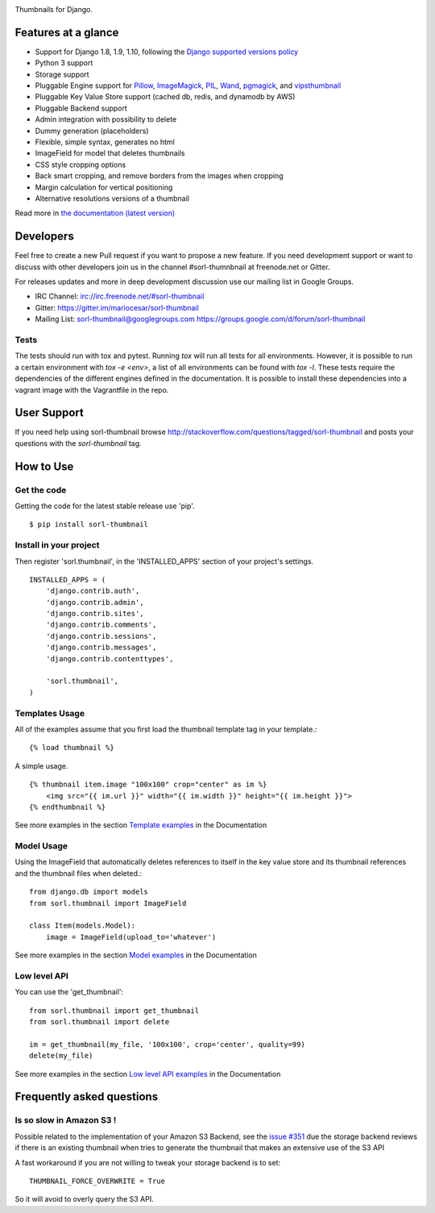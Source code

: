 |travis| |pypi| |coveralls|

Thumbnails for Django.

Features at a glance
====================

- Support for Django 1.8, 1.9, 1.10, following the `Django supported versions policy`_
- Python 3 support
- Storage support
- Pluggable Engine support for `Pillow`_, `ImageMagick`_, `PIL`_, `Wand`_, `pgmagick`_, and `vipsthumbnail`_
- Pluggable Key Value Store support (cached db, redis, and dynamodb by AWS)
- Pluggable Backend support
- Admin integration with possibility to delete
- Dummy generation (placeholders)
- Flexible, simple syntax, generates no html
- ImageField for model that deletes thumbnails
- CSS style cropping options
- Back smart cropping, and remove borders from the images when cropping
- Margin calculation for vertical positioning
- Alternative resolutions versions of a thumbnail

Read more in `the documentation (latest version) <http://sorl-thumbnail.rtfd.org/>`_

Developers
==========

Feel free to create a new Pull request if you want to propose a new feature.
If you need development support or want to discuss with other developers
join us in the channel #sorl-thumnbnail at freenode.net or Gitter.

For releases updates and more in deep development discussion use our mailing list
in Google Groups.

- IRC Channel: irc://irc.freenode.net/#sorl-thumbnail

- Gitter: https://gitter.im/mariocesar/sorl-thumbnail

- Mailing List: sorl-thumbnail@googlegroups.com https://groups.google.com/d/forum/sorl-thumbnail

Tests
-----
The tests should run with tox and pytest. Running `tox` will run all tests for all environments.
However, it is possible to run a certain environment with `tox -e <env>`, a list of all environments
can be found with `tox -l`. These tests require the dependencies of the different engines defined in
the documentation. It is possible to install these dependencies into a vagrant image with the
Vagrantfile in the repo.

User Support
============

If you need help using sorl-thumbnail browse http://stackoverflow.com/questions/tagged/sorl-thumbnail
and posts your questions with the `sorl-thumbnail` tag.


How to Use
==========

Get the code
------------

Getting the code for the latest stable release use 'pip'. ::

   $ pip install sorl-thumbnail

Install in your project
-----------------------

Then register 'sorl.thumbnail', in the 'INSTALLED_APPS' section of
your project's settings. ::

    INSTALLED_APPS = (
        'django.contrib.auth',
        'django.contrib.admin',
        'django.contrib.sites',
        'django.contrib.comments',
        'django.contrib.sessions',
        'django.contrib.messages',
        'django.contrib.contenttypes',

        'sorl.thumbnail',
    )


Templates Usage
---------------

All of the examples assume that you first load the thumbnail template tag in
your template.::

    {% load thumbnail %}


A simple usage. ::

    {% thumbnail item.image "100x100" crop="center" as im %}
        <img src="{{ im.url }}" width="{{ im.width }}" height="{{ im.height }}">
    {% endthumbnail %}

See more examples in the section `Template examples`_ in the Documentation

Model Usage
-----------

Using the ImageField that automatically deletes references to itself in the key
value store and its thumbnail references and the thumbnail files when deleted.::

    from django.db import models
    from sorl.thumbnail import ImageField

    class Item(models.Model):
        image = ImageField(upload_to='whatever')

See more examples in the section `Model examples`_ in the Documentation

Low level API
-------------

You can use the 'get_thumbnail'::

    from sorl.thumbnail import get_thumbnail
    from sorl.thumbnail import delete

    im = get_thumbnail(my_file, '100x100', crop='center', quality=99)
    delete(my_file)

See more examples in the section `Low level API examples`_ in the Documentation


Frequently asked questions
==========================

Is so slow in Amazon S3 !
-------------------------

Possible related to the implementation of your Amazon S3 Backend, see the `issue #351`_
due the storage backend reviews if there is an existing thumbnail when tries to
generate the thumbnail that makes an extensive use of the S3 API

A fast workaround if you are not willing to tweak your storage backend is to set::

   THUMBNAIL_FORCE_OVERWRITE = True

So it will avoid to overly query the S3 API.



.. |travis| image:: https://secure.travis-ci.org/mariocesar/sorl-thumbnail.png?branch=master
    :target: https://travis-ci.org/mariocesar/sorl-thumbnail
.. |pypi| image:: https://badge.fury.io/py/sorl-thumbnail.png
    :target: http://badge.fury.io/py/sorl-thumbnail
.. |coveralls| image:: https://coveralls.io/repos/mariocesar/sorl-thumbnail/badge.png?branch=master
    :target: https://coveralls.io/r/mariocesar/sorl-thumbnail?branch=master

.. _`Pillow`: http://pillow.readthedocs.org/en/latest/
.. _`ImageMagick`: http://www.imagemagick.org/script/index.php
.. _`PIL`: http://www.pythonware.com/products/pil/
.. _`Wand`: http://docs.wand-py.org/
.. _`pgmagick`: http://pgmagick.readthedocs.org/en/latest/
.. _`vipsthumbnail`: http://www.vips.ecs.soton.ac.uk/index.php?title=VIPS

.. _`Template examples`: http://sorl-thumbnail.readthedocs.org/en/latest/examples.html#template-examples
.. _`Model examples`: http://sorl-thumbnail.readthedocs.org/en/latest/examples.html#model-examples
.. _`Low level API examples`: http://sorl-thumbnail.readthedocs.org/en/latest/examples.html#low-level-api-examples
.. _`issue #351`: https://github.com/mariocesar/sorl-thumbnail/issues/351
.. _`Django supported versions policy`: https://www.djangoproject.com/download/#supported-versions
